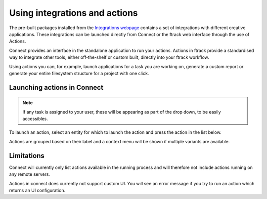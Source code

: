 ..
    :copyright: Copyright (c) 2014 ftrack

.. _using/actions:

******************************
Using integrations and actions
******************************

The pre-built packages installed from the `Integrations webpage
<https://www.ftrack.com/portfolio/connect>`_ contains a set of integrations with
different creative applications. These integrations can be launched directly
from Connect or the ftrack web interface through the use of Actions.

Connect provides an interface in the standalone application to run your actions.
Actions in ftrack provide a standardised way to integrate other tools, either
off-the-shelf or custom built, directly into your ftrack workflow.

Using actions you can, for example, launch applications for a task you are
working on, generate a custom report or generate your entire filesystem
structure for a project with one click.

.. seealso:: :ref:`ftrack:using/actions`

.. _using/actions/launching:

Launching actions in Connect
============================

.. note::

    If any task is assigned to your user, these will be appearing as part of the drop down, to be easily accessibles.

To launch an action, select an entity for which to launch the action and press
the action in the list below.

.. image:: /image/using_actions.png

Actions are grouped based on their label and a context menu will be shown if 
multiple variants are available.

.. image:: /image/using_actions_multiple_variants.png

.. seealso::

    You can also launch actions from the web interface.

    :ref:`ftrack:using/actions`

.. _using/actions/limitations:

Limitations
===========

Connect will currently only list actions available in the running process and
will therefore not include actions running on any remote servers.

Actions in connect does currently not support custom UI. You will see an error
message if you try to run an action which returns an UI configuration.